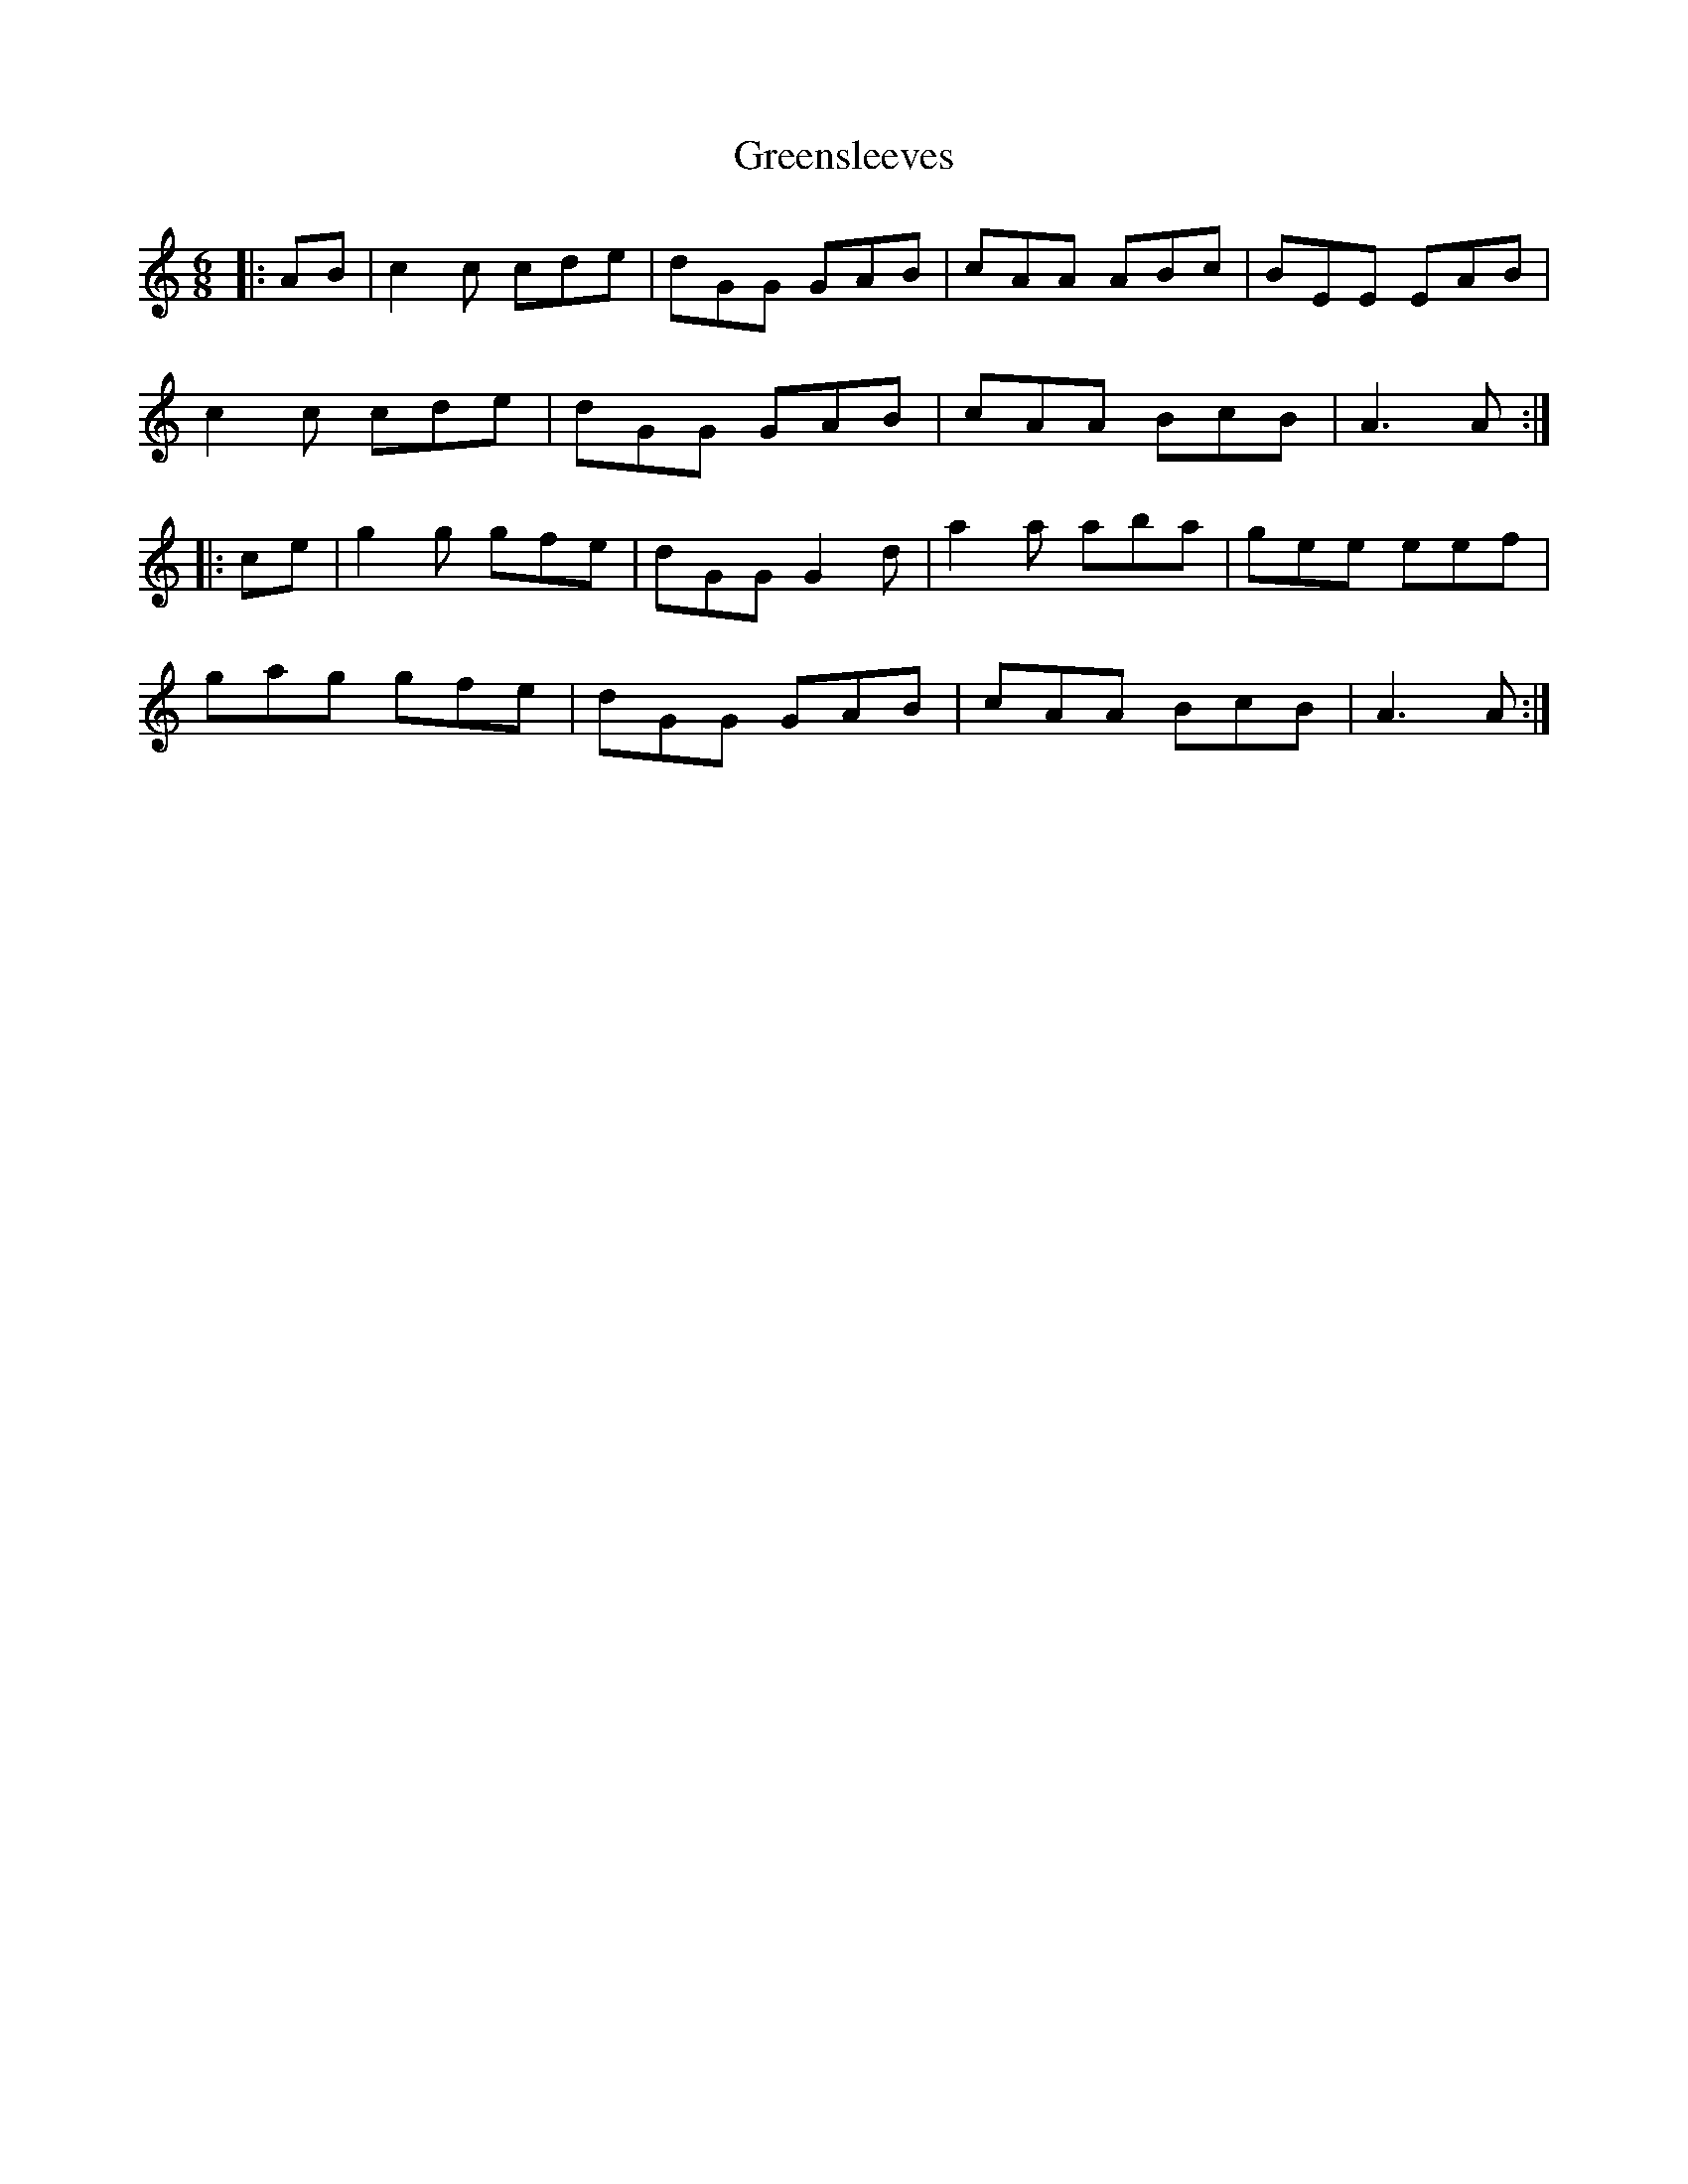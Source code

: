 X: 16224
T: Greensleeves
R: jig
M: 6/8
K: Aminor
|:AB|c2 c cde|dGG GAB|cAA ABc|BEE EAB|
c2 c cde|dGG GAB|cAA BcB|A3 A:|
|:ce|g2 g gfe|dGG G2 d|a2 a aba|gee eef|
gag gfe|dGG GAB|cAA BcB|A3 A:|

